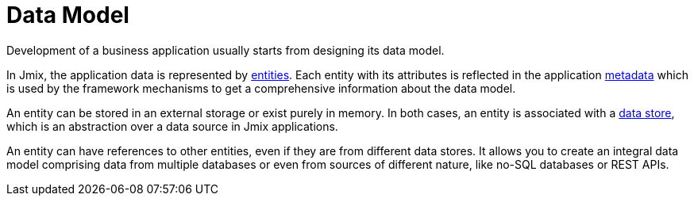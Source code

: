 = Data Model

Development of a business application usually starts from designing its data model.

In Jmix, the application data is represented by xref:entities.adoc[entities]. Each entity with its attributes is reflected in the application xref:metadata.adoc[metadata] which is used by the framework mechanisms to get a comprehensive information about the data model.

An entity can be stored in an external storage or exist purely in memory. In both cases, an entity is associated with a xref:data-stores.adoc[data store], which is an abstraction over a data source in Jmix applications.

An entity can have references to other entities, even if they are from different data stores. It allows you to create an integral data model comprising data from multiple databases or even from sources of different nature, like no-SQL databases or REST APIs.
